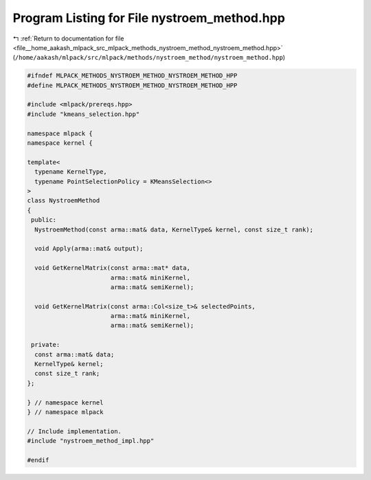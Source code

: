 
.. _program_listing_file__home_aakash_mlpack_src_mlpack_methods_nystroem_method_nystroem_method.hpp:

Program Listing for File nystroem_method.hpp
============================================

|exhale_lsh| :ref:`Return to documentation for file <file__home_aakash_mlpack_src_mlpack_methods_nystroem_method_nystroem_method.hpp>` (``/home/aakash/mlpack/src/mlpack/methods/nystroem_method/nystroem_method.hpp``)

.. |exhale_lsh| unicode:: U+021B0 .. UPWARDS ARROW WITH TIP LEFTWARDS

.. code-block:: cpp

   
   #ifndef MLPACK_METHODS_NYSTROEM_METHOD_NYSTROEM_METHOD_HPP
   #define MLPACK_METHODS_NYSTROEM_METHOD_NYSTROEM_METHOD_HPP
   
   #include <mlpack/prereqs.hpp>
   #include "kmeans_selection.hpp"
   
   namespace mlpack {
   namespace kernel {
   
   template<
     typename KernelType,
     typename PointSelectionPolicy = KMeansSelection<>
   >
   class NystroemMethod
   {
    public:
     NystroemMethod(const arma::mat& data, KernelType& kernel, const size_t rank);
   
     void Apply(arma::mat& output);
   
     void GetKernelMatrix(const arma::mat* data,
                          arma::mat& miniKernel,
                          arma::mat& semiKernel);
   
     void GetKernelMatrix(const arma::Col<size_t>& selectedPoints,
                          arma::mat& miniKernel,
                          arma::mat& semiKernel);
   
    private:
     const arma::mat& data;
     KernelType& kernel;
     const size_t rank;
   };
   
   } // namespace kernel
   } // namespace mlpack
   
   // Include implementation.
   #include "nystroem_method_impl.hpp"
   
   #endif
